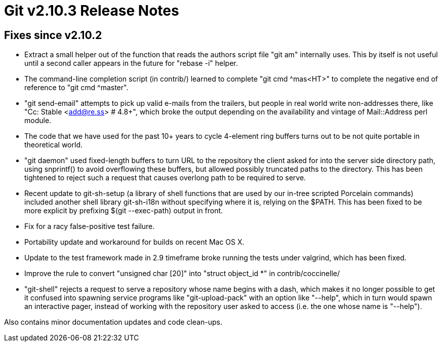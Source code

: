 Git v2.10.3 Release Notes
=========================

Fixes since v2.10.2
-------------------

 * Extract a small helper out of the function that reads the authors
   script file "git am" internally uses.
   This by itself is not useful until a second caller appears in the
   future for "rebase -i" helper.

 * The command-line completion script (in contrib/) learned to
   complete "git cmd ^mas<HT>" to complete the negative end of
   reference to "git cmd ^master".

 * "git send-email" attempts to pick up valid e-mails from the
   trailers, but people in real world write non-addresses there, like
   "Cc: Stable <add@re.ss> # 4.8+", which broke the output depending
   on the availability and vintage of Mail::Address perl module.

 * The code that we have used for the past 10+ years to cycle
   4-element ring buffers turns out to be not quite portable in
   theoretical world.

 * "git daemon" used fixed-length buffers to turn URL to the
   repository the client asked for into the server side directory
   path, using snprintf() to avoid overflowing these buffers, but
   allowed possibly truncated paths to the directory.  This has been
   tightened to reject such a request that causes overlong path to be
   required to serve.

 * Recent update to git-sh-setup (a library of shell functions that
   are used by our in-tree scripted Porcelain commands) included
   another shell library git-sh-i18n without specifying where it is,
   relying on the $PATH.  This has been fixed to be more explicit by
   prefixing $(git --exec-path) output in front.

 * Fix for a racy false-positive test failure.

 * Portability update and workaround for builds on recent Mac OS X.

 * Update to the test framework made in 2.9 timeframe broke running
   the tests under valgrind, which has been fixed.

 * Improve the rule to convert "unsigned char [20]" into "struct
   object_id *" in contrib/coccinelle/

 * "git-shell" rejects a request to serve a repository whose name
   begins with a dash, which makes it no longer possible to get it
   confused into spawning service programs like "git-upload-pack" with
   an option like "--help", which in turn would spawn an interactive
   pager, instead of working with the repository user asked to access
   (i.e. the one whose name is "--help").

Also contains minor documentation updates and code clean-ups.
